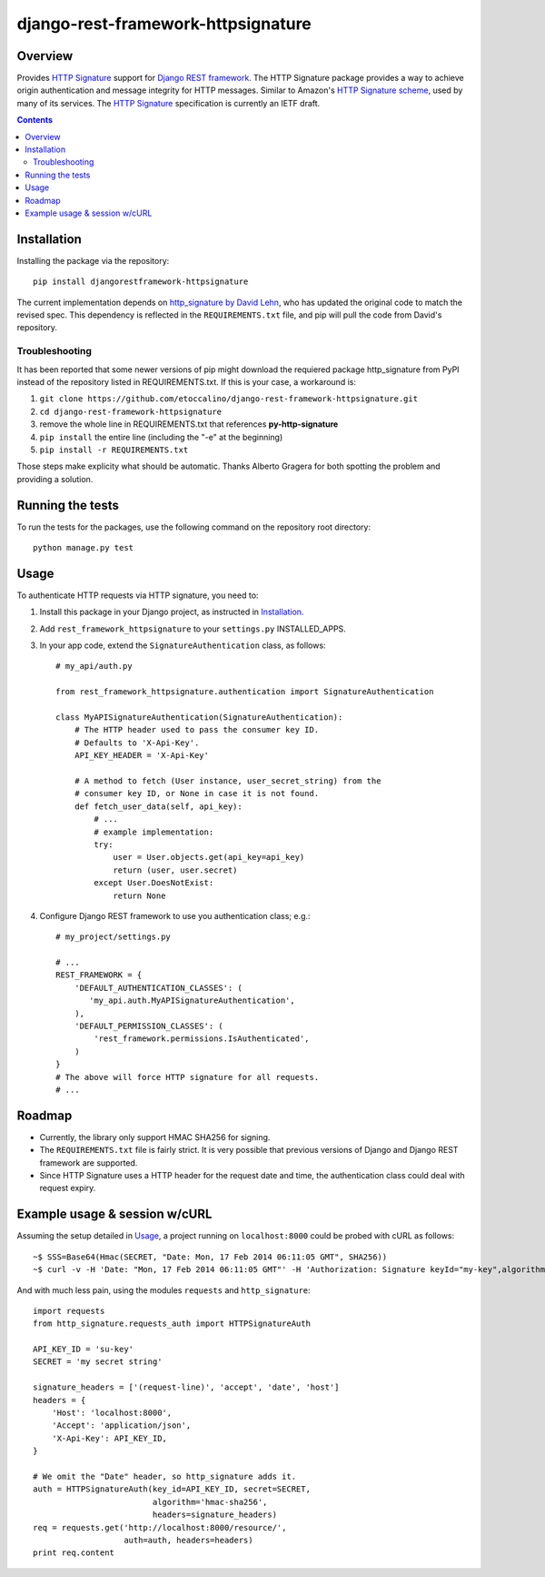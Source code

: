===================================
django-rest-framework-httpsignature
===================================

.. image:: https://travis-ci.org/etoccalino/django-rest-framework-httpsignature.png?branch=master
           :target: https://travis-ci.org/etoccalino/django-rest-framework-httpsignature


Overview
========

Provides `HTTP Signature`_ support for `Django REST framework`_. The HTTP Signature package provides a way to achieve origin authentication and message integrity for HTTP messages. Similar to Amazon's `HTTP Signature scheme`_, used by many of its services. The `HTTP Signature`_ specification is currently an IETF draft.


.. contents::

Installation
============

Installing the package via the repository::

   pip install djangorestframework-httpsignature

The current implementation depends on `http_signature by David Lehn`_, who has updated the original code to match the revised spec. This dependency is reflected in the ``REQUIREMENTS.txt`` file, and pip will pull the code from David's repository.


Troubleshooting
---------------

It has been reported that some newer versions of pip might download the requiered package http_signature from PyPI instead of the repository listed in REQUIREMENTS.txt. If this is your case, a workaround is:

1. ``git clone https://github.com/etoccalino/django-rest-framework-httpsignature.git``
2. ``cd django-rest-framework-httpsignature``
3. remove the whole line in REQUIREMENTS.txt that references **py-http-signature**
4. ``pip install`` the entire line (including the "-e" at the beginning)
5. ``pip install -r REQUIREMENTS.txt``

Those steps make explicity what should be automatic. Thanks Alberto Gragera for both spotting the problem and providing a solution.


Running the tests
=================

To run the tests for the packages, use the following command on the repository root directory::

  python manage.py test

Usage
=====

To authenticate HTTP requests via HTTP signature, you need to:

1. Install this package in your Django project, as instructed in `Installation`_.
2. Add ``rest_framework_httpsignature`` to your ``settings.py`` INSTALLED_APPS.
3. In your app code, extend the ``SignatureAuthentication`` class, as follows::

    # my_api/auth.py

    from rest_framework_httpsignature.authentication import SignatureAuthentication

    class MyAPISignatureAuthentication(SignatureAuthentication):
        # The HTTP header used to pass the consumer key ID.
        # Defaults to 'X-Api-Key'.
        API_KEY_HEADER = 'X-Api-Key'

        # A method to fetch (User instance, user_secret_string) from the
        # consumer key ID, or None in case it is not found.
        def fetch_user_data(self, api_key):
            # ...
            # example implementation:
            try:
                user = User.objects.get(api_key=api_key)
                return (user, user.secret)
            except User.DoesNotExist:
                return None


4. Configure Django REST framework to use you authentication class; e.g.::

    # my_project/settings.py

    # ...
    REST_FRAMEWORK = {
        'DEFAULT_AUTHENTICATION_CLASSES': (
           'my_api.auth.MyAPISignatureAuthentication',
        ),
        'DEFAULT_PERMISSION_CLASSES': (
            'rest_framework.permissions.IsAuthenticated',
        )
    }
    # The above will force HTTP signature for all requests.
    # ...


Roadmap
=======

- Currently, the library only support HMAC SHA256 for signing.
- The ``REQUIREMENTS.txt`` file is fairly strict. It is very possible that previous versions of Django and Django REST framework are supported.
- Since HTTP Signature uses a HTTP header for the request date and time, the authentication class could deal with request expiry.


Example usage & session w/cURL
==============================

Assuming the setup detailed in `Usage`_, a project running on ``localhost:8000`` could be probed with cURL as follows::

  ~$ SSS=Base64(Hmac(SECRET, "Date: Mon, 17 Feb 2014 06:11:05 GMT", SHA256))
  ~$ curl -v -H 'Date: "Mon, 17 Feb 2014 06:11:05 GMT"' -H 'Authorization: Signature keyId="my-key",algorithm="hmac-sha256",headers="date",signature="SSS"'

And with much less pain, using the modules ``requests`` and ``http_signature``::

  import requests
  from http_signature.requests_auth import HTTPSignatureAuth

  API_KEY_ID = 'su-key'
  SECRET = 'my secret string'

  signature_headers = ['(request-line)', 'accept', 'date', 'host']
  headers = {
      'Host': 'localhost:8000',
      'Accept': 'application/json',
      'X-Api-Key': API_KEY_ID,
  }

  # We omit the "Date" header, so http_signature adds it.
  auth = HTTPSignatureAuth(key_id=API_KEY_ID, secret=SECRET,
                           algorithm='hmac-sha256',
                           headers=signature_headers)
  req = requests.get('http://localhost:8000/resource/',
                     auth=auth, headers=headers)
  print req.content


.. References:
.. _`HTTP Signature`: https://datatracker.ietf.org/doc/draft-cavage-http-signatures/
.. _`Django REST framework`: http://django-rest-framework.org/
.. _`HTTP Signature scheme`: http://docs.aws.amazon.com/general/latest/gr/signature-version-4.html
.. _`http_signature by David Lehn`: https://github.com/digitalbazaar/py-http-signature
